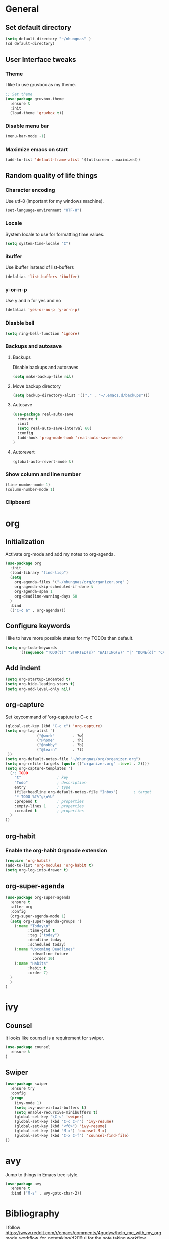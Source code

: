 * General
** Set default directory

#+BEGIN_SRC emacs-lisp
(setq default-directory "~/nhungnas" )
(cd default-directory)
#+END_SRC

** User Interface tweaks
*** Theme

I like to use gruvbox as my theme.

#+BEGIN_SRC emacs-lisp
;; Set theme
(use-package gruvbox-theme
  :ensure t
  :init
  (load-theme 'gruvbox t))
#+END_SRC

*** Disable menu bar

#+BEGIN_SRC emacs-lisp
(menu-bar-mode -1)
#+END_SRC

*** Maximize emacs on start

#+BEGIN_SRC emacs-lisp
(add-to-list 'default-frame-alist '(fullscreen . maximized))
#+END_SRC

** Random quality of life things
*** Character encoding

Use utf-8 (important for my windows machine).

#+BEGIN_SRC emacs-lisp
(set-language-environment "UTF-8")
#+END_SRC

*** Locale

System locale to use for formatting time values.

#+BEGIN_SRC emacs-lisp
(setq system-time-locale "C")
#+END_SRC

*** ibuffer

Use ibuffer instead of list-buffers

#+BEGIN_SRC emacs-lisp
(defalias 'list-buffers 'ibuffer)
#+END_SRC

*** y-or-n-p

Use y and n for yes and no

#+BEGIN_SRC emacs-lisp
(defalias 'yes-or-no-p 'y-or-n-p)
#+END_SRC

*** Disable bell

#+BEGIN_SRC emacs-lisp
(setq ring-bell-function 'ignore)
#+END_SRC

*** Backups and autosave 

**** Backups

Disable backups and autosaves

#+BEGIN_SRC emacs-lisp
(setq make-backup-file nil)
#+END_SRC

**** Move backup directory

#+BEGIN_SRC emacs-lisp
(setq backup-directory-alist '(("." . "~/.emacs.d/backups")))
#+END_SRC

**** Autosave

#+BEGIN_SRC emacs-lisp
(use-package real-auto-save
  :ensure t
  :init
  (setq real-auto-save-interval 60)
  :config
  (add-hook 'prog-mode-hook 'real-auto-save-mode)
)
#+END_SRC

**** Autorevert

#+BEGIN_SRC emacs-lisp
(global-auto-revert-mode t)
#+END_SRC

*** Show column and line number

#+BEGIN_SRC emacs-lisp
(line-number-mode 1)
(column-number-mode 1)
#+END_SRC

*** Clipboard
#+BEGIN_EXPORT emacs-lisp
(setq x-select-enable-clipboard t)
#+END_EXPORT

* org
** Initialization

Activate org-mode and add my notes to org-agenda.

#+BEGIN_SRC emacs-lisp
(use-package org
  :init
  (load-library "find-lisp")
  (setq 
    org-agenda-files '("~/nhungnas/org/organizer.org" )
    org-agenda-skip-scheduled-if-done t
    org-agenda-span 1
    org-deadline-warning-days 60
  )
  :bind
  (("C-c a" . org-agenda)))
#+END_SRC

** Configure keywords

I like to have more possible states for my TODOs than default.

#+BEGIN_SRC emacs-lisp
(setq org-todo-keywords
      '((sequence "TODO(t)" "STARTED(s)" "WAITING(w)" "|" "DONE(d)" "CANCELED(c)")))
#+END_SRC

** Add indent

#+BEGIN_SRC emacs-lisp
(setq org-startup-indented t)
(setq org-hide-leading-stars t)
(setq org-odd-level-only nil)
#+END_SRC

** org-capture

Set keycommand of 'org-capture to C-c c

#+BEGIN_SRC emacs-lisp
(global-set-key (kbd "C-c c") 'org-capture)
(setq org-tag-alist `(
              ("@work"        . ?w)
              ("@home"        . ?h)
              ("@hobby"       . ?b)
              ("@learn"       . ?l)
 ))
(setq org-default-notes-file "~/nhungnas/org/organizer.org")
(setq org-refile-targets (quote (("organizer.org" :level . 2))))
(setq org-capture-templates '(
  (;; TODO
    "t"                ; key
    "Todo"             ; description
    entry              ; type
    (file+headline org-default-notes-file "Inbox")       ; target
    "* TODO %?%^g\n%U"
    :prepend t         ; properties
    :empty-lines 1     ; properties
    :created t         ; properties
  )  
))
#+END_SRC

** org-habit 

*** Enable the org-habit Orgmode extension

#+BEGIN_SRC emacs-lisp
(require 'org-habit)
(add-to-list 'org-modules 'org-habit t)
(setq org-log-into-drawer t)
#+END_SRC

** org-super-agenda
#+BEGIN_SRC emacs-lisp
(use-package org-super-agenda
  :ensure t
  :after org
  :config
  (org-super-agenda-mode 1)
  (setq org-super-agenda-groups '(
    (:name "Today\n"
          :time-grid t
          :tag ("today")
          :deadline today
          :scheduled today)
    (:name "Upcoming Deadlines"
            :deadline future
            :order 10)
    (:name "Habits"
          :habit t
          :order 7)          
  )
  )
)
#+END_SRC
* ivy

** Counsel

It looks like counsel is a requirement for swiper.

#+BEGIN_SRC emacs-lisp
(use-package counsel
  :ensure t
)
#+END_SRC

** Swiper

#+BEGIN_SRC emacs-lisp
(use-package swiper
  :ensure try
  :config
  (progn
    (ivy-mode 1)
    (setq ivy-use-virtual-buffers t)
    (setq enable-recursive-minibuffers t)
    (global-set-key "\C-s" 'swiper)
    (global-set-key (kbd "C-c C-r") 'ivy-resume)
    (global-set-key (kbd "<f6>") 'ivy-resume)
    (global-set-key (kbd "M-x") 'counsel-M-x)
    (global-set-key (kbd "C-x C-f") 'counsel-find-file)
))
#+END_SRC

* avy

Jump to things in Emacs tree-style.

#+BEGIN_SRC emacs-lisp
(use-package avy
  :ensure t
  :bind ("M-s" . avy-goto-char-2))
#+END_SRC

* Bibliography

I follow https://www.reddit.com/r/emacs/comments/4gudyw/help_me_with_my_orgmode_workflow_for_notetaking/d2l16uj for the note taking workflow.

** org-ref

#+BEGIN_SRC emacs-lisp
(use-package org-ref
  :after org
  :ensure t
  :init
  (setq 
      org-ref-notes-directory "~/nhungnas/org/references/notes"
      org-ref-bibliography-notes "~/nhungnas/org/references/articles.org"
      org-ref-default-bibliography "~/nhungnas/org/references/articles.bib"
      reftex-default-bibliography "~/nhungnas/org/references/articles.bib"
      org-ref-pdf-directory "~/nhungnas/org/references/pdfs/"
      org-ref-completion-library 'org-ref-ivy-cite)
  :bind
  (("C-c C-b n" . org-ref-open-bibtex-notes)))
#+END_SRC

** ivy-bibtex

ivy-bibtex allows me to search and manage my BibTeX bibliography. I also use it for taking notes.

#+BEGIN_SRC emacs-lisp
(use-package ivy-bibtex
  :ensure t
  :init
  ;; ivy-bibtex requires ivy's `ivy--regex-ignore-order` regex builder, which
  ;; ignores the order of regexp tokens when searching for matching candidates.
  (setq 
    ivy-re-builders-alist '((ivy-bibtex . ivy--regex-ignore-order) (t . ivy--regex-plus))
    ;; Set paths for bibliography and notes the same as in org-ref
    bibtex-completion-bibliography org-ref-default-bibliography
    bibtex-completion-library-path org-ref-pdf-directory
    bibtex-completion-notes-path org-ref-bibliography-notes
    ;; Set action menu
    ivy-bibtex-default-action 'ivy-bibtex-edit-notes
    bibtex-completion-additional-search-fields '(tags))
  :bind
  (("C-c C-b b" . ivy-bibtex)))
#+END_SRC

* Window management

** windmove

Move between windows by holding the shift key and with the arrows.

#+BEGIN_SRC emacs-lisp
(windmove-default-keybindings)
#+END_SRC

